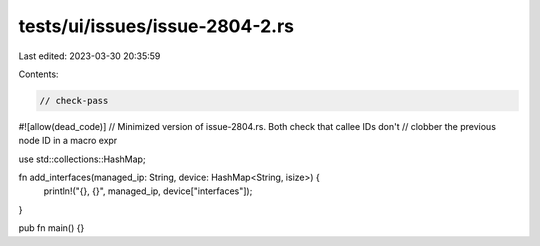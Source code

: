 tests/ui/issues/issue-2804-2.rs
===============================

Last edited: 2023-03-30 20:35:59

Contents:

.. code-block:: rs

    // check-pass
#![allow(dead_code)]
// Minimized version of issue-2804.rs. Both check that callee IDs don't
// clobber the previous node ID in a macro expr

use std::collections::HashMap;

fn add_interfaces(managed_ip: String, device: HashMap<String, isize>)  {
     println!("{}, {}", managed_ip, device["interfaces"]);
}

pub fn main() {}


